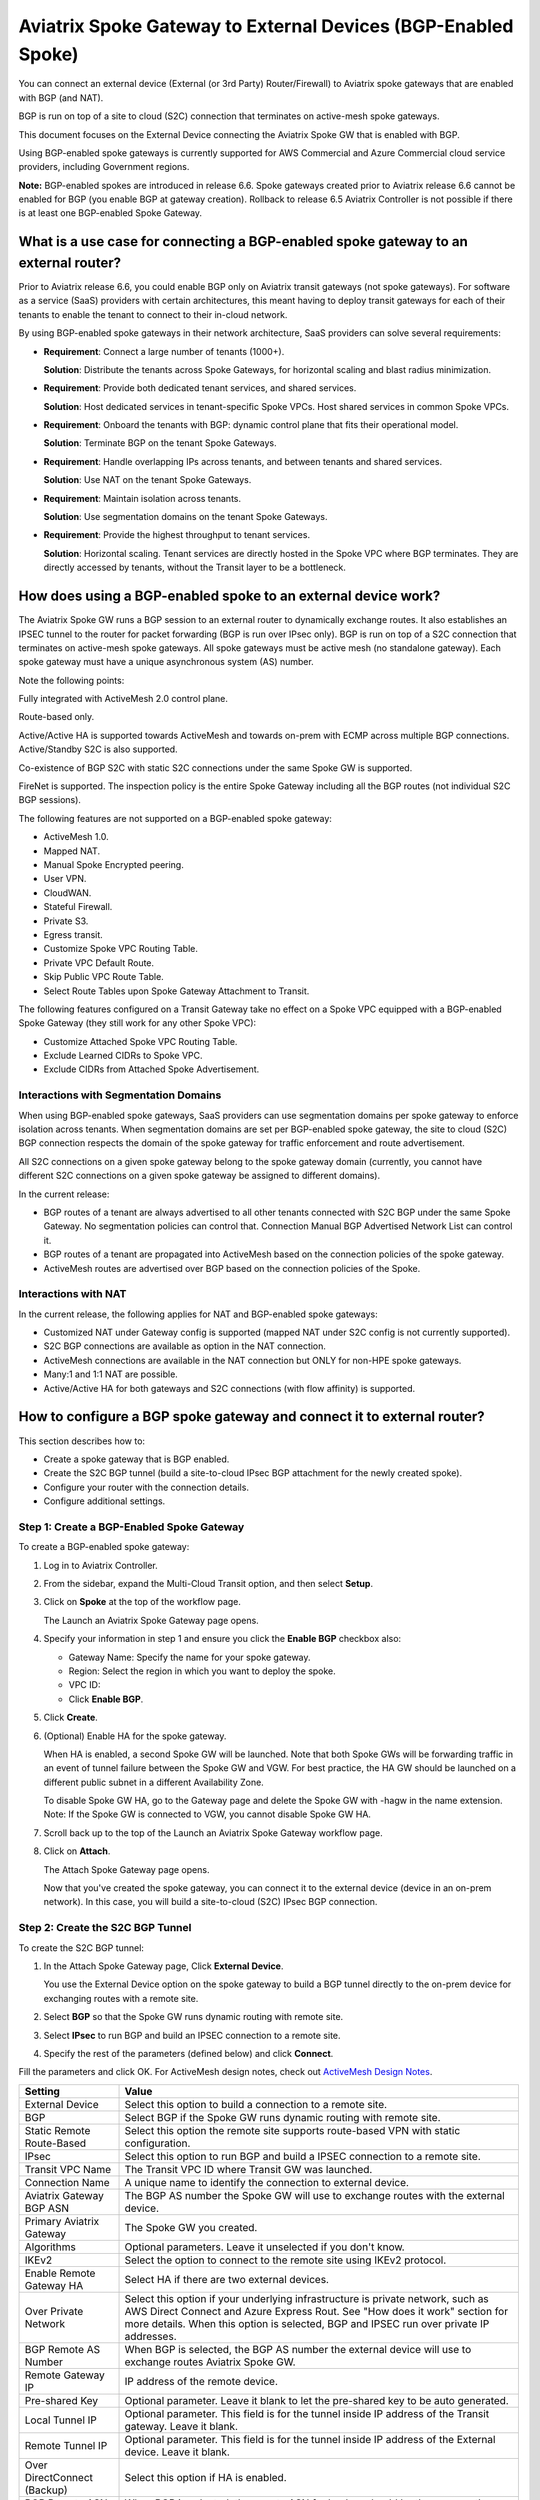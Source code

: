 .. meta::
  :description: Global Transit Network to External Device
  :keywords: Spoke VPC, S2C Connection, AWS Global Transit Network, Azure Global Transit Network, BGP,


==============================================================
Aviatrix Spoke Gateway to External Devices (BGP-Enabled Spoke)
==============================================================

You can connect an external device (External (or 3rd Party) Router/Firewall) to Aviatrix spoke gateways that are enabled with BGP (and NAT).

BGP is run on top of a site to cloud (S2C) connection that terminates on active-mesh spoke gateways.

This document focuses on the External Device connecting the Aviatrix Spoke GW that is enabled with BGP.

Using BGP-enabled spoke gateways is currently supported for AWS Commercial and Azure Commercial cloud service providers, including Government regions.

**Note:** BGP-enabled spokes are introduced in release 6.6. Spoke gateways created prior to Aviatrix release 6.6 cannot be enabled for BGP (you enable BGP at gateway creation). Rollback to release 6.5 Aviatrix Controller is not possible if there is at least one BGP-enabled Spoke Gateway.


What is a use case for connecting a BGP-enabled spoke gateway to an external router?
------------------------------------------------------------------------------------

Prior to Aviatrix release 6.6, you could enable BGP only on Aviatrix transit gateways (not spoke gateways). For software as a service (SaaS) providers with certain architectures, this meant having to deploy transit gateways for each of their tenants to enable the tenant to connect to their in-cloud network. 

By using BGP-enabled spoke gateways in their network architecture, SaaS providers can solve several requirements:

-   **Requirement**: Connect a large number of tenants \(1000+\).

    **Solution**: Distribute the tenants across Spoke Gateways, for horizontal scaling and blast radius minimization.

-   **Requirement**: Provide both dedicated tenant services, and shared services.

    **Solution**: Host dedicated services in tenant-specific Spoke VPCs. Host shared services in common Spoke VPCs.

-   **Requirement**: Onboard the tenants with BGP: dynamic control plane that fits their operational model.

    **Solution**: Terminate BGP on the tenant Spoke Gateways.

-   **Requirement**: Handle overlapping IPs across tenants, and between tenants and shared services.

    **Solution**: Use NAT on the tenant Spoke Gateways.

-   **Requirement**: Maintain isolation across tenants.

    **Solution**: Use segmentation domains on the tenant Spoke Gateways.

-   **Requirement**: Provide the highest throughput to tenant services.

    **Solution**: Horizontal scaling. Tenant services are directly hosted in the Spoke VPC where BGP terminates. They are directly accessed by tenants, without the Transit layer to be a bottleneck.


|spokegw_external_saas_sol|


How does using a BGP-enabled spoke to an external device work? 
--------------------------------------------------------------

The Aviatrix Spoke GW runs a BGP session to an external router to dynamically exchange routes. It also establishes an IPSEC tunnel to the router for packet forwarding (BGP is run over IPsec only). BGP is run on top of a S2C connection that terminates on active-mesh spoke gateways. All spoke gateways must be active mesh (no standalone gateway). Each spoke gateway must have a unique asynchronous system (AS) number.

Note the following points:

Fully integrated with ActiveMesh 2.0 control plane.

Route-based only.

Active/Active HA is supported towards ActiveMesh and towards on-prem with ECMP across multiple BGP connections. Active/Standby S2C is also supported.

Co-existence of BGP S2C with static S2C connections under the same Spoke GW is supported. 

FireNet is supported. The inspection policy is the entire Spoke Gateway including all the BGP routes (not individual S2C BGP sessions).

The following features are not supported on a BGP-enabled spoke gateway:

-   ActiveMesh 1.0.
-   Mapped NAT.
-   Manual Spoke Encrypted peering.
-   User VPN.
-   CloudWAN.
-   Stateful Firewall.
-   Private S3.
-   Egress transit.
-   Customize Spoke VPC Routing Table.
-   Private VPC Default Route.
-   Skip Public VPC Route Table.
-   Select Route Tables upon Spoke Gateway Attachment to Transit.

The following features configured on a Transit Gateway take no effect on a Spoke VPC equipped with a BGP-enabled Spoke Gateway (they still work for any other Spoke VPC):

-   Customize Attached Spoke VPC Routing Table.
-   Exclude Learned CIDRs to Spoke VPC.
-   Exclude CIDRs from Attached Spoke Advertisement.

|spokegw_external_ex_arch|


Interactions with Segmentation Domains
~~~~~~~~~~~~~~~~~~~~~~~~~~~~~~~~~~~~~~

When using BGP-enabled spoke gateways, SaaS providers can use segmentation domains per spoke gateway to enforce isolation across tenants. When segmentation domains are set per BGP-enabled spoke gateway, the site to cloud (S2C) BGP connection respects the domain of the spoke gateway for traffic enforcement and route advertisement.

All S2C connections on a given spoke gateway belong to the spoke gateway domain (currently, you cannot have different S2C connections on a given spoke gateway be assigned to different domains).

In the current release:

-   BGP routes of a tenant are always advertised to all other tenants connected with S2C BGP under the same Spoke Gateway. No segmentation policies can control that. Connection Manual BGP Advertised Network List can control it.
-   BGP routes of a tenant are propagated into ActiveMesh based on the connection policies of the spoke gateway.
-   ActiveMesh routes are advertised over BGP based on the connection policies of the Spoke.


Interactions with NAT
~~~~~~~~~~~~~~~~~~~~~

In the current release, the following applies for NAT and BGP-enabled spoke gateways:

-   Customized NAT under Gateway config is supported (mapped NAT under S2C config is not currently supported).
-   S2C BGP connections are available as option in the NAT connection.
-   ActiveMesh connections are available in the NAT connection but ONLY for non-HPE spoke gateways.
-   Many:1 and 1:1 NAT are possible.
-   Active/Active HA for both gateways and S2C connections (with flow affinity) is supported.


How to configure a BGP spoke gateway and connect it to external router?
-----------------------------------------------------------------------

This section describes how to:

-   Create a spoke gateway that is BGP enabled.
-   Create the S2C BGP tunnel (build a site-to-cloud IPsec BGP attachment for the newly created spoke).
-   Configure your router with the connection details.
-   Configure additional settings.


Step 1: Create a BGP-Enabled Spoke Gateway
~~~~~~~~~~~~~~~~~~~~~~~~~~~~~~~~~~~~~~~~~~

To create a BGP-enabled spoke gateway:

1.  Log in to Aviatrix Controller.

2.  From the sidebar, expand the Multi-Cloud Transit option, and then select **Setup**.

3.  Click on **Spoke** at the top of the workflow page.

    The Launch an Aviatrix Spoke Gateway page opens.

4.  Specify your information in step 1 and ensure you click the **Enable BGP** checkbox also:

    -   Gateway Name: Specify the name for your spoke gateway.
    -   Region: Select the region in which you want to deploy the spoke.
    -   VPC ID:
    -   Click **Enable BGP**.

5.  Click **Create**.

6.  (Optional) Enable HA for the spoke gateway.

    When HA is enabled, a second Spoke GW will be launched. Note that both Spoke GWs will be forwarding traffic in an event of tunnel failure between the Spoke GW and VGW. For best practice, the HA GW should be launched on a different public subnet in a different Availability Zone.

    To disable Spoke GW HA, go to the Gateway page and delete the Spoke GW with -hagw in the name extension. Note: If the Spoke GW is connected to VGW, you cannot disable Spoke GW HA.

7.  Scroll back up to the top of the Launch an Aviatrix Spoke Gateway workflow page.

8.  Click on **Attach**.

    The Attach Spoke Gateway page opens.

    Now that you've created the spoke gateway, you can connect it to the external device (device in an on-prem network). In this case, you will build a site-to-cloud (S2C) IPsec BGP connection.

Step 2: Create the S2C BGP Tunnel
~~~~~~~~~~~~~~~~~~~~~~~~~~~~~~~~~

To create the S2C BGP tunnel:

1.  In the Attach Spoke Gateway page, Click **External Device**.

    You use the External Device option on the spoke gateway to build a BGP tunnel directly to the on-prem device for exchanging routes with a remote site.

2. Select **BGP** so that the Spoke GW runs dynamic routing with remote site.

3. Select **IPsec** to run BGP and build an IPSEC connection to a remote site.

4. Specify the rest of the parameters (defined below) and click **Connect**.


Fill the parameters and click OK. For ActiveMesh design notes, check out `ActiveMesh Design Notes <https://docs.aviatrix.com/HowTos/activemesh_design_notes.html#configuration-notes>`_.

============================   ==========
**Setting**                    **Value**
============================   ==========
External Device                Select this option to build a connection to a remote site. 
BGP                            Select BGP if the Spoke GW runs dynamic routing with remote site.
Static Remote Route-Based      Select this option the remote site supports route-based VPN with static configuration.
IPsec                          Select this option to run BGP and build a IPSEC connection to a remote site.
Transit VPC Name               The Transit VPC ID where Transit GW was launched.
Connection Name                A unique name to identify the connection to external device. 
Aviatrix Gateway BGP ASN       The BGP AS number the Spoke GW will use to exchange routes with the external device.
Primary Aviatrix Gateway       The Spoke GW you created.
Algorithms                     Optional parameters. Leave it unselected if you don't know.
IKEv2                          Select the option to connect to the remote site using IKEv2 protocol.
Enable Remote Gateway HA       Select HA if there are two external devices. 
Over Private Network           Select this option if your underlying infrastructure is private network, such as AWS Direct Connect and Azure Express Rout. See "How does it work" section for more details. When this option is selected, BGP and IPSEC run over private IP addresses.
BGP Remote AS Number           When BGP is selected, the BGP AS number the external device will use to exchange routes Aviatrix Spoke GW.
Remote Gateway IP              IP address of the remote device. 
Pre-shared Key                 Optional parameter. Leave it blank to let the pre-shared key to be auto generated. 
Local Tunnel IP                Optional parameter. This field is for the tunnel inside IP address of the Transit gateway. Leave it blank.  
Remote Tunnel IP               Optional parameter. This field is for the tunnel inside IP address of the External device. Leave it blank. 
Over DirectConnect (Backup)    Select this option if HA is enabled.
BGP Remote ASN (Backup)        When BGP is selected, the remote ASN for backup should be the same as the primary remote ASN. 
Remote Gateway IP (Backup)     IP address of the remote device. If "Over DirectConnect" is selected, enter the private IP address of the external device.
Pre-shared Key (Backup)        Optional parameter. Leave it blank to let the pre-shared key to be auto generated. 
Local Tunnel IP (Backup)       Optional parameter. This field is for the tunnel inside IP address of the Spoke gateway. Leave it blank.  
Remote Tunnel IP (Backup)      Optional parameter. This field is for the tunnel inside IP address of the External device. Leave it blank. 


============================   ==========


Step 3: Configure the external device
~~~~~~~~~~~~~~~~~~~~~~~~~~~~~~~~~~~~~

To configure the external device:

1.  From the sidebar, expand the Site2Cloud option, and then select **Setup**.

    From the list of connections, take note that the Status of the connection you created to the external device is Down.

2.  From the table, click on the name of the connection you created to the external device (for example, Spoke-S2C-IPsec-T2Router) and then click **Edit**.

    The Connection Detail page opens.

3.  For Vendor, select **Cisco**.

4.  For Platform, select **ISR,ASR, or CSR**.

5.  Click **Download Configuration**.

    Open the downloaded Aviatrix Site2Cloud configuration template. Configure on CiscoASA accordingly.

6.  Apply the following configuration to your CiscoASA:

    Note: The tunnel IP addresses are configured accordingly with the configuration file you downloaded.


Use the information provided in the configuration file to configure the on-prem device with IPSEC tunnel and BGP.  


(Disconnect) To disconnect the external device
~~~~~~~~~~~~~~~~~~~~~~~~~~~~~~~~~~~~~~~~~~~~~~

To disconnect, go to Transit Network -> Setup, scroll down to the step for removing the gateway to the connection, select the Spoke GW you created from the drop down menu, click **Disconnect**.


Step 5: Verify status of connection is UP
~~~~~~~~~~~~~~~~~~~~~~~~~~~~~~~~~~~~~~~~~

(Verify status of connection is Up) After configuring the router, the tunnel should change the status from down to up. Go back to the controller Site2Cloud option Setup page and click the refresh icon. Verify the status of your connection is now Up.


Step 6: Verify the BGP routes
~~~~~~~~~~~~~~~~~~~~~~~~~~~~~

(To verify the BGP routes) On the controller, from the sidebar, expand the Multi-Cloud Transit option and then select **Advanced Config**. Click on Diagnostics and select the GW name from the dropdown list, and then select **Show Ip bgp** Command from the predefined Show list to verify the BGP Routes.


Step 7: Customize spoke advertised VPC CIDRs
~~~~~~~~~~~~~~~~~~~~~~~~~~~~~~~~~~~~~~~~~~~~

You can customize spoke advertised VPC CIDRs for your BGP-enabled spoke gateway. The CIDRs are propagated into ActiveMesh and into BGP as belonging to the Spoke Gateway shown in the example. 

The actual Spoke VPC CIDR is not advertised by default, but you can add it to the list.

ActiveMesh propagation: those CIDRs are combined with the BGP prefixes received on the S2C BGP connection(s) of the Spoke GW.

BGP advertisement: those CIDRs are combined with all other ActiveMesh CIDRs from the Aviatrix transit.

|spokegw_external_custom_adv_cidrs|


Step 8: Set Up approval for gateway learned CIDR
~~~~~~~~~~~~~~~~~~~~~~~~~~~~~~~~~~~~~~~~~~~~~~~~

You can set up approval for gateway learned CIDRs for your BGP-enabled spoke gateways. You must select Gateway mode (connection-level route approval is currently not supported). Route approval completely blocks a BGP prefix to even be considered by the control plane. Prefixes blocked are not programmed in the gateway route table.


Step 9: Set Up BGP Route Control
~~~~~~~~~~~~~~~~~~~~~~~~~~~~~~~~

1.  From the sidebar, expand the Multi-Cloud Transit option, and then select **Advanced Config**.

2.  **Set up BGP Route Control**

3.  Specify the parameters to suit your business requirements (they are similar to BGP controls on transit gateways):

    Local AS Number  
    BGP ECMP
    Active-Standby
    Gateway Manual BGP Advertised Network List 
    Connection Manual BGP Advertised Network List

.. |spokegw_external_saas_sol| image:: spokegw_external_media/spokegw_external_saas_sol.png
   :scale: 30%

.. |spokegw_external_ex_arch| image:: spokegw_external_media/spokegw_external_ex_arch.png
   :scale: 30%

.. |spokegw_external_custom_adv_cidrs| image:: spokegw_external_media/spokegw_external_custom_adv_cidrs.png
   :scale: 30%

.. disqus::
